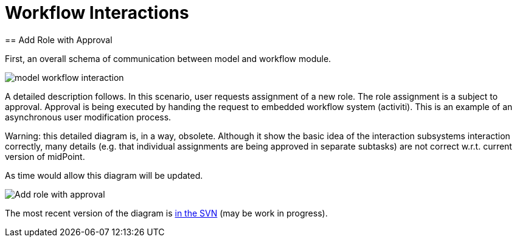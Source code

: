 = Workflow Interactions
:page-wiki-name: Workflow Interactions
:page-wiki-id: 2654314
:page-wiki-metadata-create-user: semancik
:page-wiki-metadata-create-date: 2011-06-27T17:42:06.997+02:00
:page-wiki-metadata-modify-user: mederly
:page-wiki-metadata-modify-date: 2013-09-06T10:51:45.367+02:00
:page-archived: true
:page-outdated: true
== Add Role with Approval

First, an overall schema of communication between model and workflow module.

image::model_workflow_interaction.jpg[]





A detailed description follows.
In this scenario, user requests assignment of a new role.
The role assignment is a subject to approval.
Approval is being executed by handing the request to embedded workflow system (activiti).
This is an example of an asynchronous user modification process.

Warning: this detailed diagram is, in a way, obsolete. Although it show the basic idea of the interaction subsystems interaction correctly, many details (e.g. that individual assignments are being approved in separate subtasks) are not correct w.r.t. current version of midPoint.

As time would allow this diagram will be updated.

image::Add-role-with-approval.png[]



The most recent version of the diagram is link:https://svn.evolveum.com/midpoint/design/images/architecture/Architecture/System%20Interactions/Add%20role%20with%20approval.png[in the SVN] (may be work in progress).